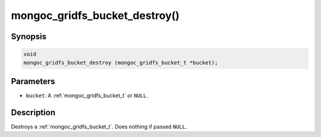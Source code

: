 .. _mongoc_gridfs_bucket_destroy:

mongoc_gridfs_bucket_destroy()
==============================

Synopsis
--------

.. code-block:: c

  void
  mongoc_gridfs_bucket_destroy (mongoc_gridfs_bucket_t *bucket);

Parameters
----------

* ``bucket``: A :ref:`mongoc_gridfs_bucket_t` or ``NULL``.

Description
-----------

Destroys a :ref:`mongoc_gridfs_bucket_t`. Does nothing if passed ``NULL``.
